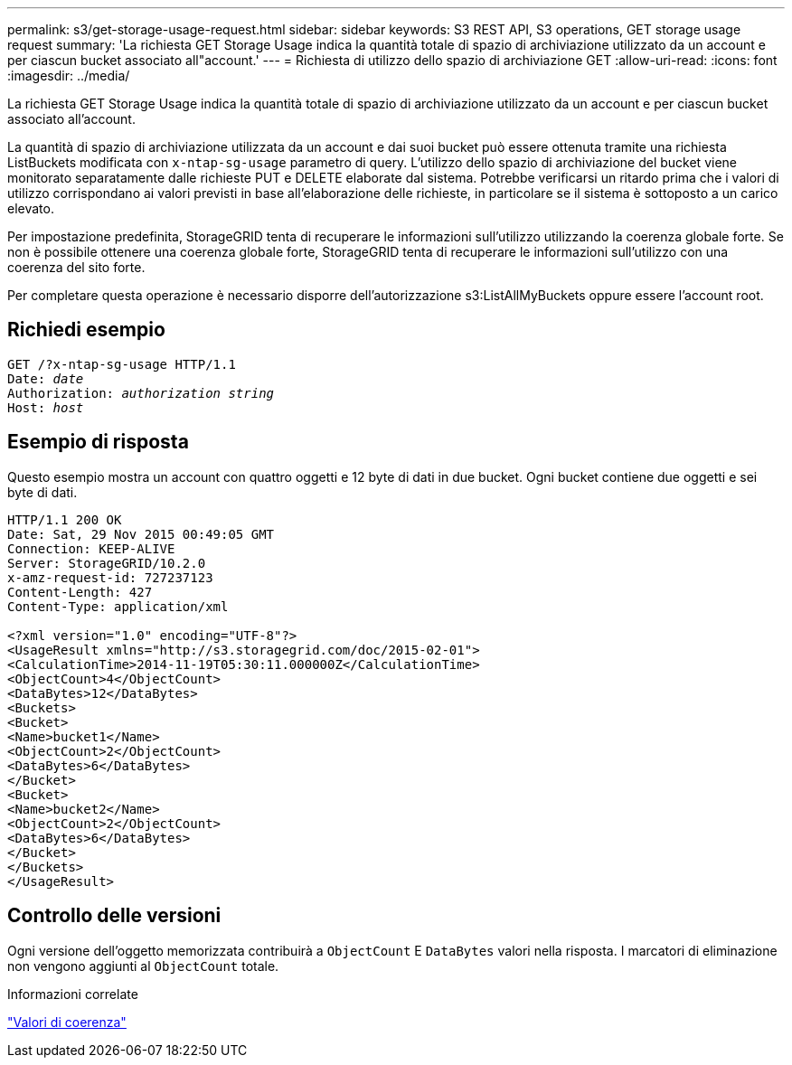 ---
permalink: s3/get-storage-usage-request.html 
sidebar: sidebar 
keywords: S3 REST API, S3 operations, GET storage usage request 
summary: 'La richiesta GET Storage Usage indica la quantità totale di spazio di archiviazione utilizzato da un account e per ciascun bucket associato all"account.' 
---
= Richiesta di utilizzo dello spazio di archiviazione GET
:allow-uri-read: 
:icons: font
:imagesdir: ../media/


[role="lead"]
La richiesta GET Storage Usage indica la quantità totale di spazio di archiviazione utilizzato da un account e per ciascun bucket associato all'account.

La quantità di spazio di archiviazione utilizzata da un account e dai suoi bucket può essere ottenuta tramite una richiesta ListBuckets modificata con `x-ntap-sg-usage` parametro di query.  L'utilizzo dello spazio di archiviazione del bucket viene monitorato separatamente dalle richieste PUT e DELETE elaborate dal sistema.  Potrebbe verificarsi un ritardo prima che i valori di utilizzo corrispondano ai valori previsti in base all'elaborazione delle richieste, in particolare se il sistema è sottoposto a un carico elevato.

Per impostazione predefinita, StorageGRID tenta di recuperare le informazioni sull'utilizzo utilizzando la coerenza globale forte.  Se non è possibile ottenere una coerenza globale forte, StorageGRID tenta di recuperare le informazioni sull'utilizzo con una coerenza del sito forte.

Per completare questa operazione è necessario disporre dell'autorizzazione s3:ListAllMyBuckets oppure essere l'account root.



== Richiedi esempio

[listing, subs="specialcharacters,quotes"]
----
GET /?x-ntap-sg-usage HTTP/1.1
Date: _date_
Authorization: _authorization string_
Host: _host_
----


== Esempio di risposta

Questo esempio mostra un account con quattro oggetti e 12 byte di dati in due bucket.  Ogni bucket contiene due oggetti e sei byte di dati.

[listing]
----
HTTP/1.1 200 OK
Date: Sat, 29 Nov 2015 00:49:05 GMT
Connection: KEEP-ALIVE
Server: StorageGRID/10.2.0
x-amz-request-id: 727237123
Content-Length: 427
Content-Type: application/xml

<?xml version="1.0" encoding="UTF-8"?>
<UsageResult xmlns="http://s3.storagegrid.com/doc/2015-02-01">
<CalculationTime>2014-11-19T05:30:11.000000Z</CalculationTime>
<ObjectCount>4</ObjectCount>
<DataBytes>12</DataBytes>
<Buckets>
<Bucket>
<Name>bucket1</Name>
<ObjectCount>2</ObjectCount>
<DataBytes>6</DataBytes>
</Bucket>
<Bucket>
<Name>bucket2</Name>
<ObjectCount>2</ObjectCount>
<DataBytes>6</DataBytes>
</Bucket>
</Buckets>
</UsageResult>
----


== Controllo delle versioni

Ogni versione dell'oggetto memorizzata contribuirà a `ObjectCount` E `DataBytes` valori nella risposta.  I marcatori di eliminazione non vengono aggiunti al `ObjectCount` totale.

.Informazioni correlate
link:consistency-controls.html["Valori di coerenza"]
